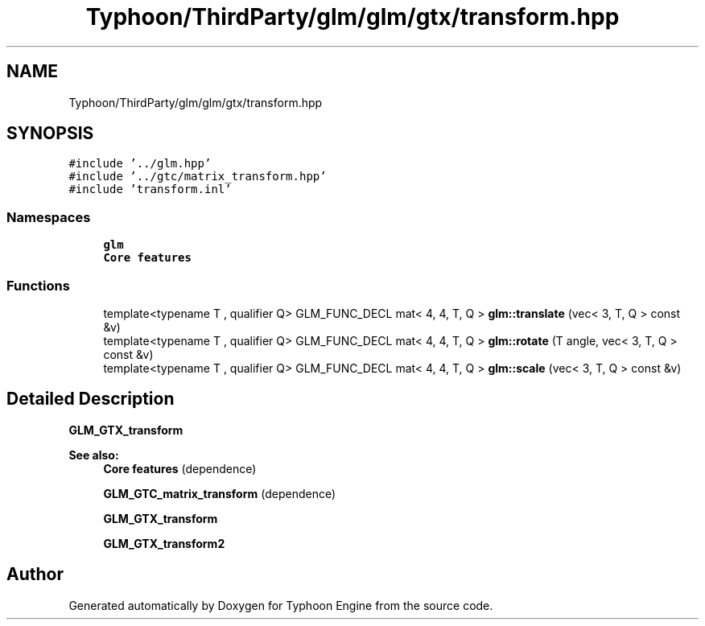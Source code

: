 .TH "Typhoon/ThirdParty/glm/glm/gtx/transform.hpp" 3 "Sat Jul 20 2019" "Version 0.1" "Typhoon Engine" \" -*- nroff -*-
.ad l
.nh
.SH NAME
Typhoon/ThirdParty/glm/glm/gtx/transform.hpp
.SH SYNOPSIS
.br
.PP
\fC#include '\&.\&./glm\&.hpp'\fP
.br
\fC#include '\&.\&./gtc/matrix_transform\&.hpp'\fP
.br
\fC#include 'transform\&.inl'\fP
.br

.SS "Namespaces"

.in +1c
.ti -1c
.RI " \fBglm\fP"
.br
.RI "\fBCore features\fP "
.in -1c
.SS "Functions"

.in +1c
.ti -1c
.RI "template<typename T , qualifier Q> GLM_FUNC_DECL mat< 4, 4, T, Q > \fBglm::translate\fP (vec< 3, T, Q > const &v)"
.br
.ti -1c
.RI "template<typename T , qualifier Q> GLM_FUNC_DECL mat< 4, 4, T, Q > \fBglm::rotate\fP (T angle, vec< 3, T, Q > const &v)"
.br
.ti -1c
.RI "template<typename T , qualifier Q> GLM_FUNC_DECL mat< 4, 4, T, Q > \fBglm::scale\fP (vec< 3, T, Q > const &v)"
.br
.in -1c
.SH "Detailed Description"
.PP 
\fBGLM_GTX_transform\fP
.PP
\fBSee also:\fP
.RS 4
\fBCore features\fP (dependence) 
.PP
\fBGLM_GTC_matrix_transform\fP (dependence) 
.PP
\fBGLM_GTX_transform\fP 
.PP
\fBGLM_GTX_transform2\fP 
.RE
.PP

.SH "Author"
.PP 
Generated automatically by Doxygen for Typhoon Engine from the source code\&.
